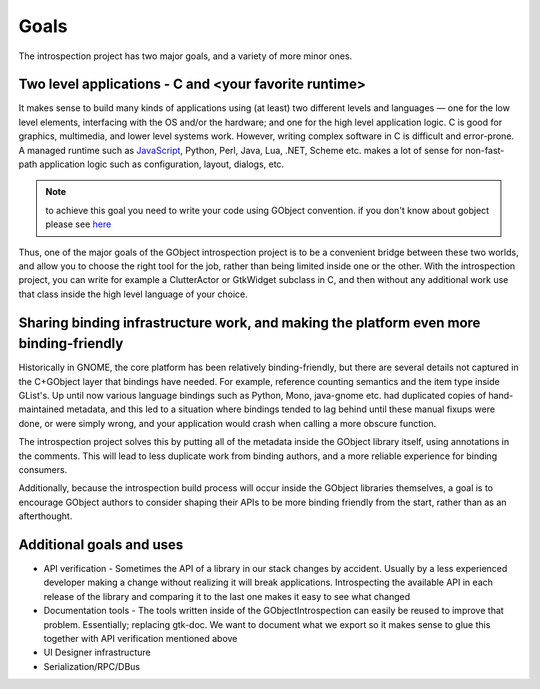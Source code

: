 =====
Goals
=====

The introspection project has two major goals, and a variety of more minor
ones.

Two level applications - C and <your favorite runtime>
------------------------------------------------------

It makes sense to build many kinds of applications using (at least) two
different levels and languages — one for the low level elements, interfacing
with the OS and/or the hardware; and one for the high level application logic.
C is good for graphics, multimedia, and lower level systems work. However,
writing complex software in C is difficult and error-prone. A managed runtime
such as `JavaScript <https://wiki.gnome.org/JavaScript>`__, Python, Perl,
Java, Lua, .NET, Scheme etc. makes a lot of sense for non-fast-path
application logic such as configuration, layout, dialogs, etc.


.. note::

  to achieve this goal you need to write your code using GObject convention.
  if you don't know about gobject please see `here
  <https://developer.gnome.org/gobject/stable/pt02.html>`__

Thus, one of the major goals of the GObject introspection project is to be a
convenient bridge between these two worlds, and allow you to choose the right
tool for the job, rather than being limited inside one or the other. With the
introspection project, you can write for example a ClutterActor or GtkWidget
subclass in C, and then without any additional work use that class inside the
high level language of your choice.

Sharing binding infrastructure work, and making the platform even more binding-friendly
---------------------------------------------------------------------------------------

Historically in GNOME, the core platform has been relatively binding-friendly,
but there are several details not captured in the C+GObject layer that
bindings have needed. For example, reference counting semantics and the item
type inside GList's. Up until now various language bindings such as Python,
Mono, java-gnome etc. had duplicated copies of hand-maintained metadata, and
this led to a situation where bindings tended to lag behind until these manual
fixups were done, or were simply wrong, and your application would crash when
calling a more obscure function.

The introspection project solves this by putting all of the metadata inside
the GObject library itself, using annotations in the comments. This will lead
to less duplicate work from binding authors, and a more reliable experience
for binding consumers.

Additionally, because the introspection build process will occur inside the
GObject libraries themselves, a goal is to encourage GObject authors to
consider shaping their APIs to be more binding friendly from the start, rather
than as an afterthought.

Additional goals and uses
-------------------------

* API verification - Sometimes the API of a library in our stack changes by
  accident. Usually by a less experienced developer making a change without
  realizing it will break applications. Introspecting the available API in
  each release of the library and comparing it to the last one makes it easy
  to see what changed
* Documentation tools - The tools written inside of the GObjectIntrospection
  can easily be reused to improve that problem. Essentially; replacing
  gtk-doc. We want to document what we export so it makes sense to glue this
  together with API verification mentioned above
* UI Designer infrastructure
* Serialization/RPC/DBus
